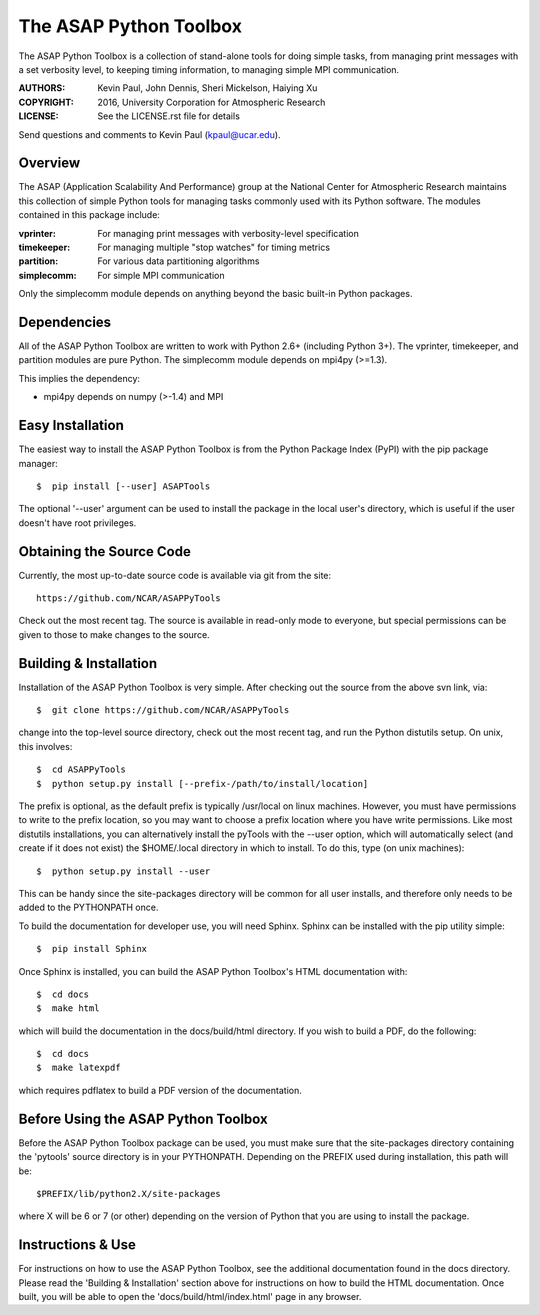 =======================
The ASAP Python Toolbox
=======================

The ASAP Python Toolbox is a collection of stand-alone tools for doing simple
tasks, from managing print messages with a set verbosity level, to
keeping timing information, to managing simple MPI communication.

:AUTHORS: Kevin Paul, John Dennis, Sheri Mickelson, Haiying Xu
:COPYRIGHT: 2016, University Corporation for Atmospheric Research
:LICENSE: See the LICENSE.rst file for details

Send questions and comments to Kevin Paul (kpaul@ucar.edu).

Overview
--------

The ASAP (Application Scalability And Performance) group at the National
Center for Atmospheric Research maintains this collection of simple
Python tools for managing tasks commonly used with its Python software.
The modules contained in this package include:

:vprinter: For managing print messages with verbosity-level specification
:timekeeper: For managing multiple "stop watches" for timing metrics
:partition: For various data partitioning algorithms
:simplecomm: For simple MPI communication

Only the simplecomm module depends on anything beyond the basic built-in
Python packages.

Dependencies
------------

All of the ASAP Python Toolbox are written to work with Python 2.6+ (including
Python 3+). The vprinter, timekeeper, and partition modules are pure
Python. The simplecomm module depends on mpi4py (>=1.3).

This implies the dependency:

- mpi4py depends on numpy (>-1.4) and MPI

Easy Installation
-----------------

The easiest way to install the ASAP Python Toolbox is from the Python
Package Index (PyPI) with the pip package manager::

    $  pip install [--user] ASAPTools
    
The optional '--user' argument can be used to install the package in the
local user's directory, which is useful if the user doesn't have root
privileges.

Obtaining the Source Code
-------------------------

Currently, the most up-to-date source code is available via git from the
site::

    https://github.com/NCAR/ASAPPyTools

Check out the most recent tag.  The source is available in read-only
mode to everyone, but special permissions can be given to those to make
changes to the source.

Building & Installation
-----------------------

Installation of the ASAP Python Toolbox is very simple. After checking out the
source from the above svn link, via::

    $  git clone https://github.com/NCAR/ASAPPyTools

change into the top-level source directory, check out the most recent tag,
and run the Python distutils setup. On unix, this involves::

    $  cd ASAPPyTools
    $  python setup.py install [--prefix-/path/to/install/location]

The prefix is optional, as the default prefix is typically /usr/local on
linux machines. However, you must have permissions to write to the
prefix location, so you may want to choose a prefix location where you
have write permissions. Like most distutils installations, you can
alternatively install the pyTools with the --user option, which will
automatically select (and create if it does not exist) the $HOME/.local
directory in which to install. To do this, type (on unix machines)::

    $  python setup.py install --user

This can be handy since the site-packages directory will be common for
all user installs, and therefore only needs to be added to the
PYTHONPATH once.

To build the documentation for developer use, you will need Sphinx.  Sphinx
can be installed with the pip utility simple::

    $  pip install Sphinx

Once Sphinx is installed, you can build the ASAP Python Toolbox's
HTML documentation with::

    $  cd docs
    $  make html

which will build the documentation in the docs/build/html directory.  If you
wish to build a PDF, do the following::

    $  cd docs
    $  make latexpdf

which requires pdflatex to build a PDF version of the documentation.

Before Using the ASAP Python Toolbox
------------------------------------

Before the ASAP Python Toolbox package can be used, you must make sure that the
site-packages directory containing the 'pytools' source directory is in
your PYTHONPATH. Depending on the PREFIX used during installation, this
path will be::

    $PREFIX/lib/python2.X/site-packages

where X will be 6 or 7 (or other) depending on the version of Python
that you are using to install the package.

Instructions & Use
------------------

For instructions on how to use the ASAP Python Toolbox, see the additional
documentation found in the docs directory.  Please read the
'Building & Installation' section above for instructions on how to build the
HTML documentation. Once built, you will be able to open the
'docs/build/html/index.html' page in any browser.
